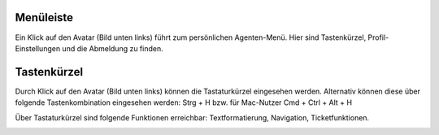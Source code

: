 Menüleiste
===========================

.. image:: images/gettingstarted/Abb5-Menuleiste.jpg

Ein Klick auf den Avatar (Bild unten links) führt zum persönlichen Agenten-Menü. Hier sind Tastenkürzel, Profil-Einstellungen und die Abmeldung zu finden.


Tastenkürzel
===========================

Durch Klick auf den Avatar (Bild unten links) können die Tastaturkürzel eingesehen werden. Alternativ können diese über folgende Tastenkombination eingesehen werden:
Strg + H bzw. für Mac-Nutzer Cmd + Ctrl + Alt + H

Über Tastaturkürzel sind folgende Funktionen erreichbar: Textformatierung, Navigation, Ticketfunktionen.

.. image:: images/gettingstarted/Abb6-ListeTastenkuerzel.png
